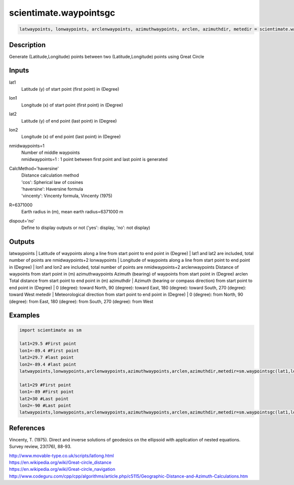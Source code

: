 .. ++++++++++++++++++++++++++++++++YA LATIF++++++++++++++++++++++++++++++++++
.. +                                                                        +
.. + ScientiMate                                                            +
.. + Earth-Science Data Analysis Library                                    +
.. +                                                                        +
.. + Developed by: Arash Karimpour                                          +
.. + Contact     : www.arashkarimpour.com                                   +
.. + Developed/Updated (yyyy-mm-dd): 2017-07-01                             +
.. +                                                                        +
.. ++++++++++++++++++++++++++++++++++++++++++++++++++++++++++++++++++++++++++

scientimate.waypointsgc
=======================

.. code:: python

    latwaypoints, lonwaypoints, arclenwaypoints, azimuthwaypoints, arclen, azimuthdir, metedir = scientimate.waypointsgc(lat1, lon1, lat2, lon2, nmidwaypoints=0, CalcMethod='haversine', R=6371000, dispout='no')

Description
-----------

Generate (Latitude,Longitude) points between two (Latitude,Longitude) points using Great Circle

Inputs
------

lat1
    Latitude (y) of start point (first point) in (Degree)
lon1
    Longitude (x) of start point (first point) in (Degree)
lat2
    Latitude (y) of end point (last point) in (Degree)
lon2
    Longitude (x) of end point (last point) in (Degree)
nmidwaypoints=1
    | Number of middle waypoints
    | nmidwaypoints=1 : 1 point between first point and last point is generated
CalcMethod='haversine'
    | Distance calculation method 
    | 'cos': Spherical law of cosines
    | 'haversine': Haversine formula
    | 'vincenty': Vincenty formula, Vincenty (1975)
R=6371000
    Earth radius in (m), mean earth radius=6371000 m
dispout='no'
    Define to display outputs or not ('yes': display, 'no': not display)

Outputs
-------

latwaypoints
| Latitude of waypoints along a line from start point to end point in (Degree)
| lat1 and lat2 are included, total number of points are nmidwaypoints+2
lonwaypoints
| Longitude of waypoints along a line from start point to end point in (Degree)
| lon1 and lon2 are included, total number of points are nmidwaypoints+2
arclenwaypoints
Distance of waypoints from start point in (m)
azimuthwaypoints
Azimuth (bearing) of waypoints from start point in (Degree)
arclen
Total distance from start point to end point in (m)
azimuthdir
| Azimuth (bearing or compass direction) from start point to end point in (Degree)
| 0 (degree): toward North, 90 (degree): toward East, 180 (degree): toward South, 270 (degree): toward West 
metedir
| Meteorological direction from start point to end point in (Degree)
| 0 (degree): from North, 90 (degree): from East, 180 (degree): from South, 270 (degree): from West 

Examples
--------

.. code:: python

    import scientimate as sm

    lat1=29.5 #First point 
    lon1=-89.4 #First point 
    lat2=29.7 #last point
    lon2=-89.4 #last point
    latwaypoints,lonwaypoints,arclenwaypoints,azimuthwaypoints,arclen,azimuthdir,metedir=sm.waypointsgc(lat1,lon1,lat2,lon2)

    lat1=29 #First point 
    lon1=-89 #First point 
    lat2=30 #Last point
    lon2=-90 #Last point
    latwaypoints,lonwaypoints,arclenwaypoints,azimuthwaypoints,arclen,azimuthdir,metedir=sm.waypointsgc(lat1,lon1,lat2,lon2,3,'haversine',6371000,'yes')

References
----------

Vincenty, T. (1975). 
Direct and inverse solutions of geodesics on the ellipsoid with application of nested equations. 
Survey review, 23(176), 88-93.

| http://www.movable-type.co.uk/scripts/latlong.html
| https://en.wikipedia.org/wiki/Great-circle_distance
| https://en.wikipedia.org/wiki/Great-circle_navigation
| http://www.codeguru.com/cpp/cpp/algorithms/article.php/c5115/Geographic-Distance-and-Azimuth-Calculations.htm

.. License & Disclaimer
.. --------------------
..
.. Copyright (c) 2020 Arash Karimpour
..
.. http://www.arashkarimpour.com
..
.. THE SOFTWARE IS PROVIDED "AS IS", WITHOUT WARRANTY OF ANY KIND, EXPRESS OR
.. IMPLIED, INCLUDING BUT NOT LIMITED TO THE WARRANTIES OF MERCHANTABILITY,
.. FITNESS FOR A PARTICULAR PURPOSE AND NONINFRINGEMENT. IN NO EVENT SHALL THE
.. AUTHORS OR COPYRIGHT HOLDERS BE LIABLE FOR ANY CLAIM, DAMAGES OR OTHER
.. LIABILITY, WHETHER IN AN ACTION OF CONTRACT, TORT OR OTHERWISE, ARISING FROM,
.. OUT OF OR IN CONNECTION WITH THE SOFTWARE OR THE USE OR OTHER DEALINGS IN THE
.. SOFTWARE.
